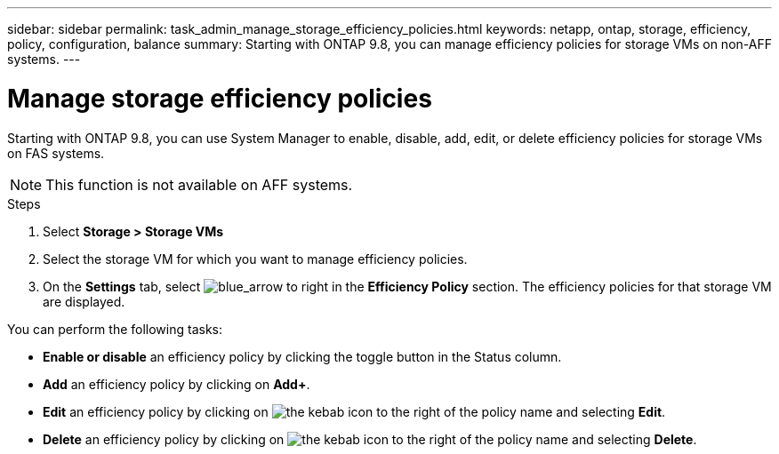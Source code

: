 ---
sidebar: sidebar
permalink: task_admin_manage_storage_efficiency_policies.html
keywords: netapp, ontap, storage, efficiency, policy, configuration, balance
summary: Starting with ONTAP 9.8, you can manage efficiency policies for storage VMs on non-AFF systems.
---

= Manage storage efficiency policies
:toc: macro
:toclevels: 1
:hardbreaks:
:nofooter:
:icons: font
:linkattrs:
:imagesdir: ./media/

[.lead]
Starting with ONTAP 9.8, you can use System Manager to enable, disable, add, edit, or delete efficiency policies for storage VMs on FAS systems.

NOTE:  This function is not available on AFF systems.

.Steps

. Select *Storage > Storage VMs*

. Select the storage VM for which you want to manage efficiency policies.

. On the *Settings* tab, select image:icon_arrow.gif[blue_arrow to right] in the *Efficiency Policy* section.  The efficiency policies for that storage VM are displayed.

You can perform the following tasks:

* *Enable or disable* an efficiency policy by clicking the toggle button in the Status column.
* *Add* an efficiency policy by clicking on *Add+*.
* *Edit* an efficiency policy by clicking on image:icon_kabob.gif[the kebab icon] to the right of the policy name and selecting *Edit*.
* *Delete* an efficiency policy by clicking on image:icon_kabob.gif[the kebab icon] to the right of the policy name and selecting *Delete*.

//30 SEP 2020, BURT 1333783, new topic for 9.8, thomi
// 20 OCT 2020...review comment...thomi...add "on FAS systems", add note "not AFF"
